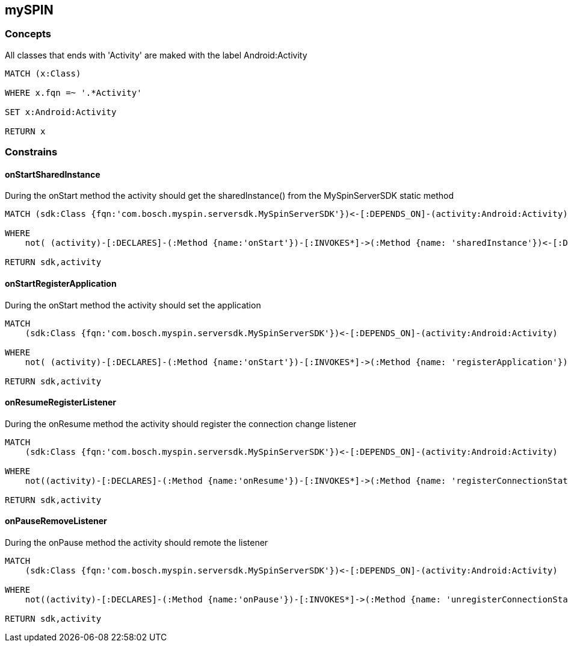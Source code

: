 [[mySPIN:Default]]
[role=group,includesConstraints="mySPIN:Android:onStartSharedInstance,mySPIN:Android:onStartRegisterApplication,mySPIN:Android:onResumeRegisterListener,mySPIN:Android:onPauseRemoveListener,"]
== mySPIN


=== Concepts

[[mySPIN:AndroidActivityConcept]]
[source,cypher,role=concept]
.All classes that ends with 'Activity' are maked with the label Android:Activity
----
MATCH (x:Class)

WHERE x.fqn =~ '.*Activity'

SET x:Android:Activity

RETURN x
----



=== Constrains


==== onStartSharedInstance

[[mySPIN:Android:onStartSharedInstance]]
.During the onStart method the activity should get the sharedInstance() from the MySpinServerSDK static method
[source,cypher,role=constraint,requiresConcepts="mySPIN:AndroidActivityConcept",severity=blocker]
----
MATCH (sdk:Class {fqn:'com.bosch.myspin.serversdk.MySpinServerSDK'})<-[:DEPENDS_ON]-(activity:Android:Activity)

WHERE
    not( (activity)-[:DECLARES]-(:Method {name:'onStart'})-[:INVOKES*]->(:Method {name: 'sharedInstance'})<-[:DECLARES]-(sdk))

RETURN sdk,activity
----

==== onStartRegisterApplication

[[mySPIN:Android:onStartRegisterApplication]]
.During the onStart method the activity should set the application
[source,cypher,role=constraint,requiresConcepts="mySPIN:AndroidActivityConcept",severity=blocker]
----
MATCH
    (sdk:Class {fqn:'com.bosch.myspin.serversdk.MySpinServerSDK'})<-[:DEPENDS_ON]-(activity:Android:Activity)

WHERE
    not( (activity)-[:DECLARES]-(:Method {name:'onStart'})-[:INVOKES*]->(:Method {name: 'registerApplication'})<-[:DECLARES]-(sdk))

RETURN sdk,activity
----


==== onResumeRegisterListener

[[mySPIN:Android:onResumeRegisterListener]]
.During the onResume method the activity should register the connection change listener
[source,cypher,role=constraint,requiresConcepts="mySPIN:AndroidActivityConcept",severity=blocker]
----
MATCH
    (sdk:Class {fqn:'com.bosch.myspin.serversdk.MySpinServerSDK'})<-[:DEPENDS_ON]-(activity:Android:Activity)

WHERE
    not((activity)-[:DECLARES]-(:Method {name:'onResume'})-[:INVOKES*]->(:Method {name: 'registerConnectionStateListener'})<-[:DECLARES]-(sdk))

RETURN sdk,activity
----

==== onPauseRemoveListener

[[mySPIN:Android:onPauseRemoveListener]]
.During the onPause method the activity should remote the listener
[source,cypher,role=constraint,requiresConcepts="mySPIN:AndroidActivityConcept",severity=blocker]
----
MATCH
    (sdk:Class {fqn:'com.bosch.myspin.serversdk.MySpinServerSDK'})<-[:DEPENDS_ON]-(activity:Android:Activity)

WHERE
    not((activity)-[:DECLARES]-(:Method {name:'onPause'})-[:INVOKES*]->(:Method {name: 'unregisterConnectionStateListener'})<-[:DECLARES]-(sdk))

RETURN sdk,activity
----
